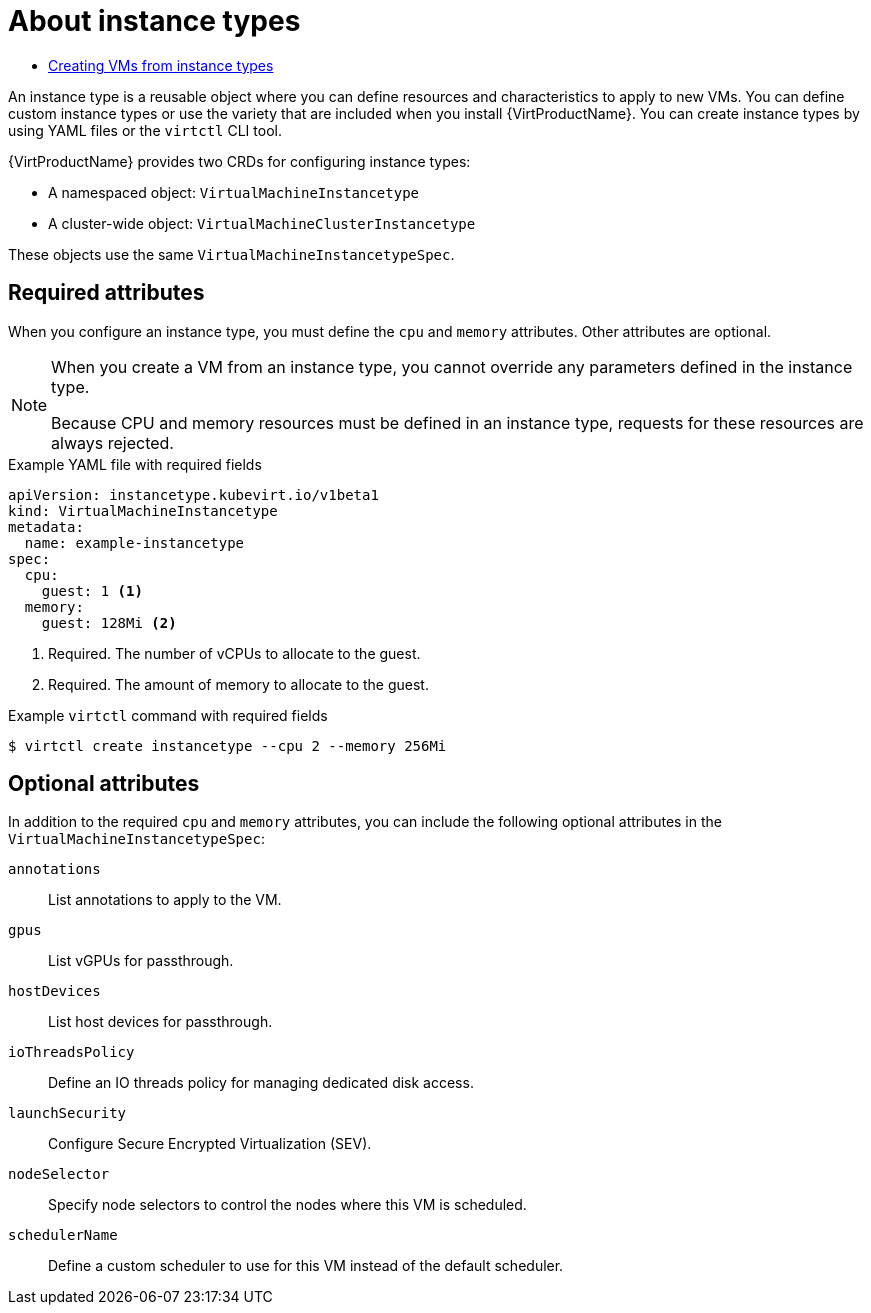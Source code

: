 // Module included in the following assemblies:
//
// * virt/virtual_machines/creating_vms_rh/virt-creating-vms-from-instance-types.adoc

:_mod-docs-content-type: CONCEPT
[id="virt-about-instance-types_{context}"]
= About instance types

* xref:../../../virt/virtual_machines/creating_vms_rh/virt-creating-vms-from-instance-types.adoc#virt-creating-vms-from-instance-types[Creating VMs from instance types]

An instance type is a reusable object where you can define resources and characteristics to apply to new VMs. You can define custom instance types or use the variety that are included when you install {VirtProductName}. You can create instance types by using YAML files or the `virtctl` CLI tool.

{VirtProductName} provides two CRDs for configuring instance types: 

* A namespaced object: `VirtualMachineInstancetype`
* A cluster-wide object: `VirtualMachineClusterInstancetype`

These objects use the same `VirtualMachineInstancetypeSpec`.

[id="required-attributes_{context}"]
== Required attributes

When you configure an instance type, you must define the `cpu` and `memory` attributes. Other attributes are optional. 

[NOTE]
====
When you create a VM from an instance type, you cannot override any parameters defined in the instance type. 

Because CPU and memory resources must be defined in an instance type, requests for these resources are always rejected.
====

.Example YAML file with required fields
[source,yaml]
----
apiVersion: instancetype.kubevirt.io/v1beta1
kind: VirtualMachineInstancetype
metadata:
  name: example-instancetype
spec:
  cpu:
    guest: 1 <1>
  memory:
    guest: 128Mi <2>
----
<1> Required. The number of vCPUs to allocate to the guest.
<2> Required. The amount of memory to allocate to the guest.

.Example `virtctl` command with required fields
[source,terminal]
----
$ virtctl create instancetype --cpu 2 --memory 256Mi
----

[id="optional-attributes_{context}"]
== Optional attributes

In addition to the required `cpu` and `memory` attributes, you can include the following optional attributes in the `VirtualMachineInstancetypeSpec`:

[%collapsible]
--
`annotations`:: List annotations to apply to the VM.
`gpus`:: List vGPUs for passthrough.
`hostDevices`:: List host devices for passthrough.
`ioThreadsPolicy`:: Define an IO threads policy for managing dedicated disk access.
`launchSecurity`:: Configure Secure Encrypted Virtualization (SEV).
`nodeSelector`:: Specify node selectors to control the nodes where this VM is scheduled.
`schedulerName`:: Define a custom scheduler to use for this VM instead of the default scheduler.
--
